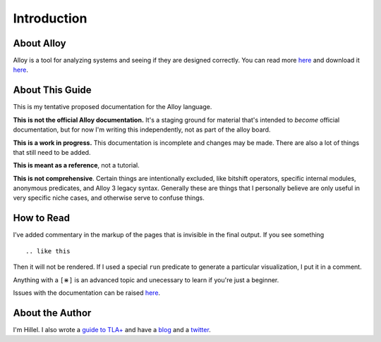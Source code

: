 Introduction
=============

About Alloy
--------------

Alloy is a tool for analyzing systems and seeing if they are designed correctly. You can read more `here <http://www.alloytools.org/>`__ and download it `here <http://alloytools.org/download.html>`__.


About This Guide
-------------------

This is my tentative proposed documentation for the Alloy language. 

**This is not the official Alloy documentation.** It's a staging ground for material that's intended to *become* official documentation, but for now I'm writing this independently, not as part of the alloy board.

**This is a work in progress.** This documentation is incomplete and changes may be made. There are also a lot of things that still need to be added.

**This is meant as a reference**, not a tutorial. 

**This is not comprehensive**. Certain things are intentionally excluded, like bitshift operators, specific internal modules, anonymous predicates, and Alloy 3 legacy syntax. Generally these are things that I personally believe are only useful in very specific niche cases, and otherwise serve to confuse things.

How to Read
-----------

I’ve added commentary in the markup of the pages that is invisible in
the final output. If you see something

::

  .. like this

Then it will not be rendered. If I used a special ``run`` predicate to
generate a particular visualization, I put it in a comment.

Anything with a ``[⋇]`` is an advanced topic and unecessary to learn if you're just a beginner.

Issues with the documentation can be raised `here <https://github.com/hwayne/alloydocs>`__.


About the Author
---------------------

I'm Hillel. I also wrote a `guide to TLA+ <https://www.learntla.com>`__ and have a `blog <https://www.hillelwayne.com>`__ and a `twitter <https://twitter.com/hillelogram>`__. 
